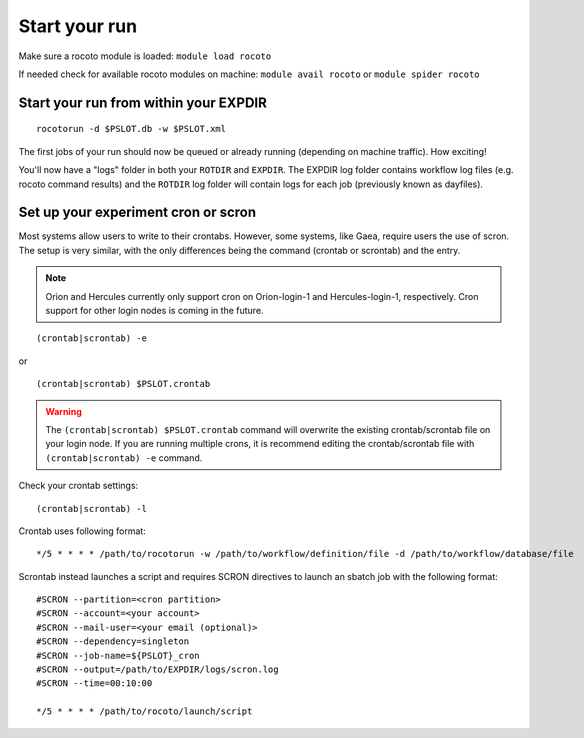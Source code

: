 ==============
Start your run
==============

Make sure a rocoto module is loaded: ``module load rocoto``

If needed check for available rocoto modules on machine: ``module avail rocoto`` or ``module spider rocoto``

^^^^^^^^^^^^^^^^^^^^^^^^^^^^^^^^^^^^^^
Start your run from within your EXPDIR
^^^^^^^^^^^^^^^^^^^^^^^^^^^^^^^^^^^^^^

::

   rocotorun -d $PSLOT.db -w $PSLOT.xml

The first jobs of your run should now be queued or already running (depending on machine traffic). How exciting!

You'll now have a "logs" folder in both your ``ROTDIR`` and ``EXPDIR``. The EXPDIR log folder contains workflow log files (e.g. rocoto command results) and the ``ROTDIR`` log folder will contain logs for each job (previously known as dayfiles).

^^^^^^^^^^^^^^^^^^^^^^^^^^^^^^^^^^^^
Set up your experiment cron or scron
^^^^^^^^^^^^^^^^^^^^^^^^^^^^^^^^^^^^

Most systems allow users to write to their crontabs.  However, some systems, like Gaea, require users the use of scron.  The setup is very similar, with the only differences being the command (crontab or scrontab) and the entry.


.. note::
   Orion and Hercules currently only support cron on Orion-login-1 and Hercules-login-1, respectively. Cron support for other login nodes is coming in the future.

::

   (crontab|scrontab) -e

or

::

   (crontab|scrontab) $PSLOT.crontab

.. warning::

   The ``(crontab|scrontab) $PSLOT.crontab`` command will overwrite the existing crontab/scrontab file on your login node.  If you are running multiple crons, it is recommend editing the crontab/scrontab file with ``(crontab|scrontab) -e`` command.

Check your crontab settings::

   (crontab|scrontab) -l

Crontab uses following format::

   */5 * * * * /path/to/rocotorun -w /path/to/workflow/definition/file -d /path/to/workflow/database/file

Scrontab instead launches a script and requires SCRON directives to launch an sbatch job with the following format::

   #SCRON --partition=<cron partition>
   #SCRON --account=<your account>
   #SCRON --mail-user=<your email (optional)>
   #SCRON --dependency=singleton
   #SCRON --job-name=${PSLOT}_cron
   #SCRON --output=/path/to/EXPDIR/logs/scron.log
   #SCRON --time=00:10:00

   */5 * * * * /path/to/rocoto/launch/script
